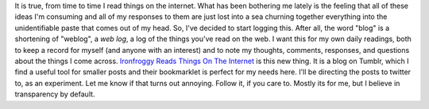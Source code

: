 It is true, from time to time I read things on the internet. What has
been bothering me lately is the feeling that all of these ideas I'm
consuming and all of my responses to them are just lost into a sea
churning together everything into the unidentifiable paste that comes
out of my head.
So, I've decided to start logging this. After all, the word "blog" is a
shortening of "weblog", a *web log*, a log of the things you've read on
the web. I want this for my own daily readings, both to keep a record
for myself (and anyone with an interest) and to note my thoughts,
comments, responses, and questions about the things I come across.
`Ironfroggy Reads Things On The
Internet <http://ironfroggy-reads.tumblr.com/>`__ is this new thing. It
is a blog on Tumblr, which I find a useful tool for smaller posts and
their bookmarklet is perfect for my needs here. I'll be directing the
posts to twitter to, as an experiment. Let me know if that turns out
annoying.
Follow it, if you care to. Mostly its for me, but I believe in
transparency by default.
